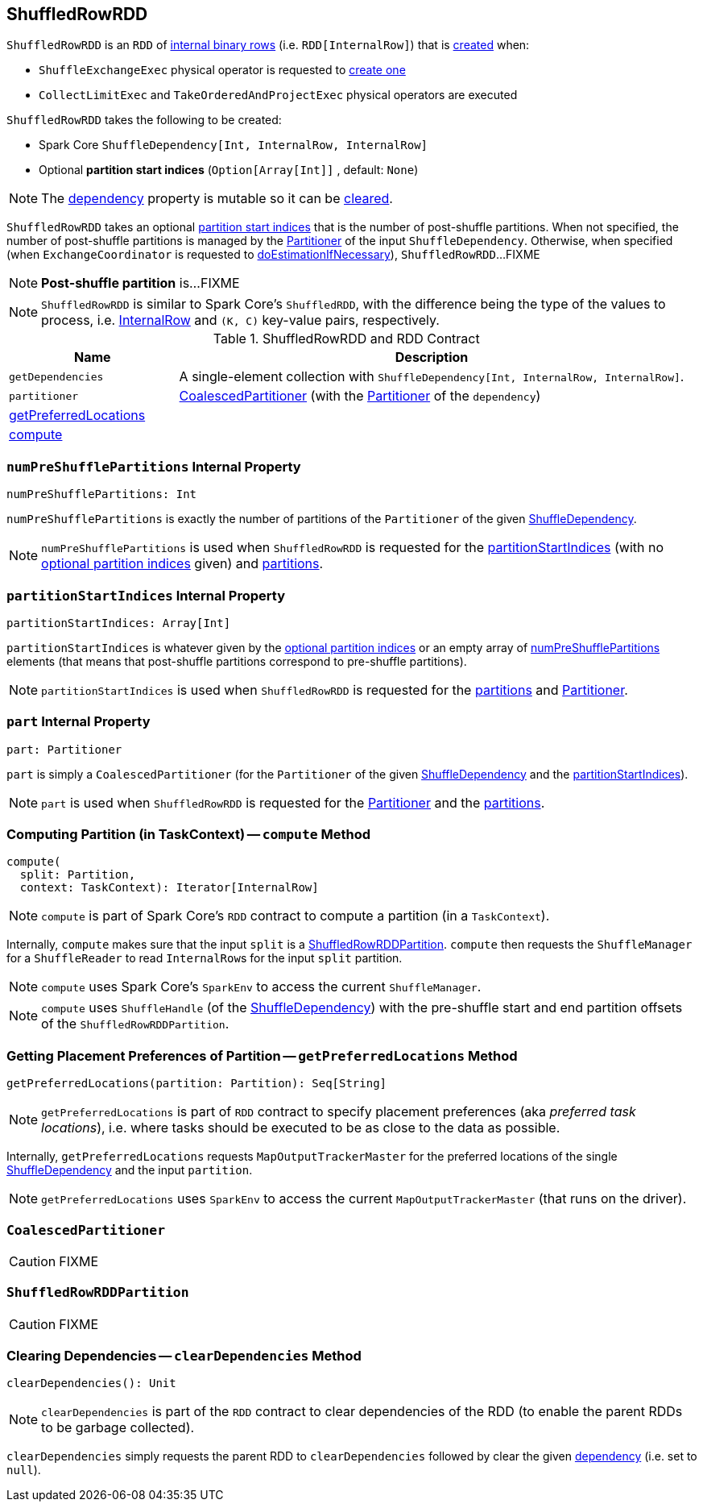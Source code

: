 == [[ShuffledRowRDD]] ShuffledRowRDD

`ShuffledRowRDD` is an `RDD` of link:spark-sql-InternalRow.adoc[internal binary rows] (i.e. `RDD[InternalRow]`) that is <<creating-instance, created>> when:

* `ShuffleExchangeExec` physical operator is requested to <<spark-sql-SparkPlan-ShuffleExchangeExec.adoc#preparePostShuffleRDD, create one>>

* `CollectLimitExec` and `TakeOrderedAndProjectExec` physical operators are executed

[[creating-instance]]
`ShuffledRowRDD` takes the following to be created:

* [[dependency]] Spark Core `ShuffleDependency[Int, InternalRow, InternalRow]`
* [[specifiedPartitionStartIndices]] Optional *partition start indices* (`Option[Array[Int]]` , default: `None`)

NOTE: The <<dependency, dependency>> property is mutable so it can be <<clearDependencies, cleared>>.

`ShuffledRowRDD` takes an optional <<specifiedPartitionStartIndices, partition start indices>> that is the number of post-shuffle partitions. When not specified, the number of post-shuffle partitions is managed by the link:spark-rdd-Partitioner.adoc[Partitioner] of the input `ShuffleDependency`. Otherwise, when specified (when `ExchangeCoordinator` is requested to <<spark-sql-ExchangeCoordinator.adoc#doEstimationIfNecessary, doEstimationIfNecessary>>), `ShuffledRowRDD`...FIXME

NOTE: *Post-shuffle partition* is...FIXME

NOTE: `ShuffledRowRDD` is similar to Spark Core's `ShuffledRDD`, with the difference being the type of the values to process, i.e. link:spark-sql-InternalRow.adoc[InternalRow] and `(K, C)` key-value pairs, respectively.

.ShuffledRowRDD and RDD Contract
[cols="1,3",options="header",width="100%"]
|===
| Name
| Description

| `getDependencies`
| A single-element collection with `ShuffleDependency[Int, InternalRow, InternalRow]`.

| `partitioner`
| <<CoalescedPartitioner, CoalescedPartitioner>> (with the link:spark-rdd-Partitioner.adoc[Partitioner] of the `dependency`)

| <<getPreferredLocations, getPreferredLocations>>
|

| <<compute, compute>>
|
|===

=== [[numPreShufflePartitions]] `numPreShufflePartitions` Internal Property

[source, scala]
----
numPreShufflePartitions: Int
----

`numPreShufflePartitions` is exactly the number of partitions of the `Partitioner` of the given <<dependency, ShuffleDependency>>.

NOTE: `numPreShufflePartitions` is used when `ShuffledRowRDD` is requested for the <<partitionStartIndices, partitionStartIndices>> (with no <<specifiedPartitionStartIndices, optional partition indices>> given) and <<getPartitions, partitions>>.

=== [[partitionStartIndices]] `partitionStartIndices` Internal Property

[source, scala]
----
partitionStartIndices: Array[Int]
----

`partitionStartIndices` is whatever given by the <<specifiedPartitionStartIndices, optional partition indices>> or an empty array of <<numPreShufflePartitions, numPreShufflePartitions>> elements (that means that post-shuffle partitions correspond to pre-shuffle partitions).

NOTE: `partitionStartIndices` is used when `ShuffledRowRDD` is requested for the <<getPartitions, partitions>> and <<part, Partitioner>>.

=== [[part]] `part` Internal Property

[source, scala]
----
part: Partitioner
----

`part` is simply a `CoalescedPartitioner` (for the `Partitioner` of the given <<dependency, ShuffleDependency>> and the <<partitionStartIndices, partitionStartIndices>>).

NOTE: `part` is used when `ShuffledRowRDD` is requested for the <<partitioner, Partitioner>> and the <<getPartitions, partitions>>.

=== [[compute]] Computing Partition (in TaskContext) -- `compute` Method

[source, scala]
----
compute(
  split: Partition,
  context: TaskContext): Iterator[InternalRow]
----

NOTE: `compute` is part of Spark Core's `RDD` contract to compute a partition (in a `TaskContext`).

Internally, `compute` makes sure that the input `split` is a <<ShuffledRowRDDPartition, ShuffledRowRDDPartition>>. `compute` then requests the `ShuffleManager` for a `ShuffleReader` to read ``InternalRow``s for the input `split` partition.

NOTE: `compute` uses Spark Core's `SparkEnv` to access the current `ShuffleManager`.

NOTE: `compute` uses `ShuffleHandle` (of the <<dependency, ShuffleDependency>>) with the pre-shuffle start and end partition offsets of the `ShuffledRowRDDPartition`.

=== [[getPreferredLocations]] Getting Placement Preferences of Partition -- `getPreferredLocations` Method

[source, scala]
----
getPreferredLocations(partition: Partition): Seq[String]
----

NOTE: `getPreferredLocations` is part of `RDD` contract to specify placement preferences (aka _preferred task locations_), i.e. where tasks should be executed to be as close to the data as possible.

Internally, `getPreferredLocations` requests `MapOutputTrackerMaster` for the preferred locations of the single <<dependency, ShuffleDependency>> and the input `partition`.

NOTE: `getPreferredLocations` uses `SparkEnv` to access the current `MapOutputTrackerMaster` (that runs on the driver).

=== [[CoalescedPartitioner]] `CoalescedPartitioner`

CAUTION: FIXME

=== [[ShuffledRowRDDPartition]] `ShuffledRowRDDPartition`

CAUTION: FIXME

=== [[clearDependencies]] Clearing Dependencies -- `clearDependencies` Method

[source, scala]
----
clearDependencies(): Unit
----

NOTE: `clearDependencies` is part of the `RDD` contract to clear dependencies of the RDD (to enable the parent RDDs to be garbage collected).

`clearDependencies` simply requests the parent RDD to `clearDependencies` followed by clear the given <<dependency, dependency>> (i.e. set to `null`).
